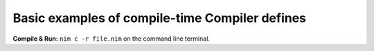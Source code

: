 Basic examples of compile-time Compiler defines
===============================================


**Compile & Run:** ``nim c -r file.nim`` on the command line terminal.
